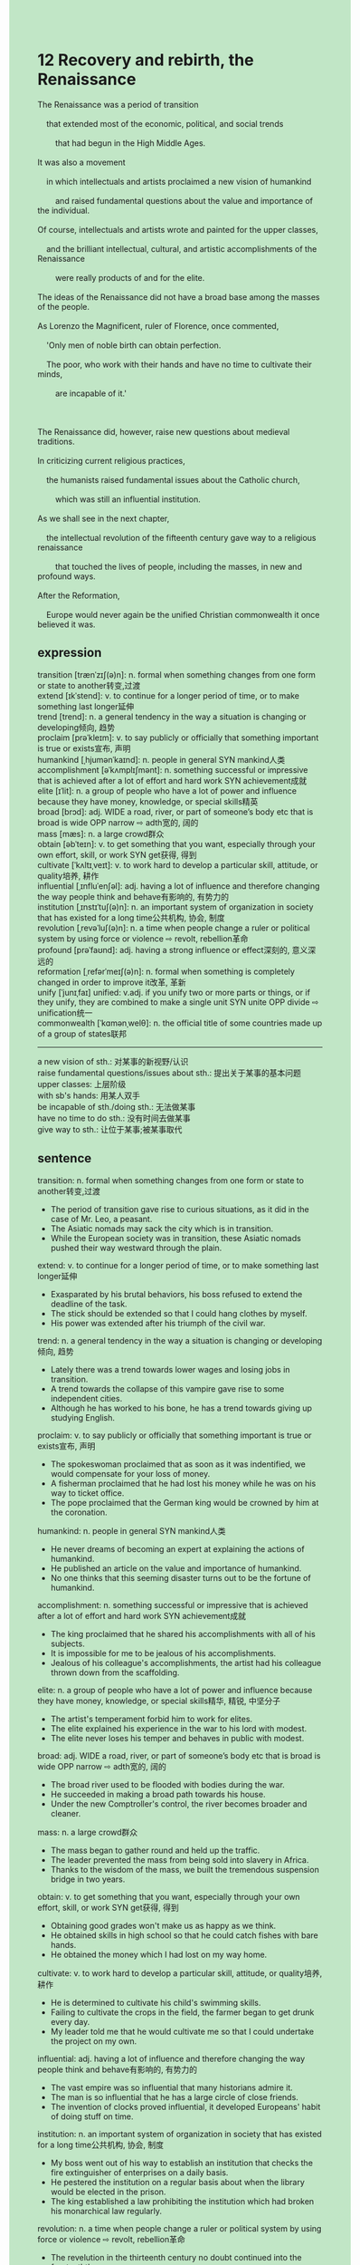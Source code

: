 #+OPTIONS: \n:t toc:nil num:nil html-postamble:nil
#+HTML_HEAD_EXTRA: <style>body {background: rgb(193, 230, 198) !important;}</style>
* 12 Recovery and rebirth, the Renaissance
#+begin_verse
The Renaissance was a period of transition
	that extended most of the economic, political, and social trends
		that had begun in the High Middle Ages.
It was also a movement
	in which intellectuals and artists proclaimed a new vision of humankind
		and raised fundamental questions about the value and importance of the individual.
Of course, intellectuals and artists wrote and painted for the upper classes,
	and the brilliant intellectual, cultural, and artistic accomplishments of the Renaissance
		were really products of and for the elite.
The ideas of the Renaissance did not have a broad base among the masses of the people.
As Lorenzo the Magnificent, ruler of Florence, once commented,
	'Only men of noble birth can obtain perfection.
	The poor, who work with their hands and have no time to cultivate their minds,
		are incapable of it.'
		
The Renaissance did, however, raise new questions about medieval traditions.
In criticizing current religious practices,
	the humanists raised fundamental issues about the Catholic church,
		which was still an influential institution.
As we shall see in the next chapter,
	the intellectual revolution of the fifteenth century gave way to a religious renaissance
		that touched the lives of people, including the masses, in new and profound ways.
After the Reformation,
	Europe would never again be the unified Christian commonwealth it once believed it was.
#+end_verse
** expression
transition [trænˈzɪʃ(ə)n]: n. formal when something changes from one form or state to another转变,过渡
extend [ɪkˈstend]: v. to continue for a longer period of time, or to make something last longer延伸
trend [trend]: n. a general tendency in the way a situation is changing or developing倾向, 趋势
proclaim [prəˈkleɪm]: v. to say publicly or officially that something important is true or exists宣布, 声明
humankind [ˌhjumənˈkaɪnd]: n. people in general SYN mankind人类
accomplishment [əˈkʌmplɪʃmənt]: n. something successful or impressive that is achieved after a lot of effort and hard work SYN achievement成就
elite [ɪˈlit]: n. a group of people who have a lot of power and influence because they have money, knowledge, or special skills精英
broad [brɔd]: adj. WIDE a road, river, or part of someone’s body etc that is broad is wide OPP narrow ⇨ adth宽的, 阔的
mass [mæs]: n. a large crowd群众
obtain [əbˈteɪn]: v. to get something that you want, especially through your own effort, skill, or work SYN get获得, 得到
cultivate [ˈkʌltɪˌveɪt]: v. to work hard to develop a particular skill, attitude, or quality培养, 耕作
influential [ˌɪnfluˈenʃəl]: adj. having a lot of influence and therefore changing the way people think and behave有影响的, 有势力的
institution [ˌɪnstɪˈtuʃ(ə)n]: n. an important system of organization in society that has existed for a long time公共机构, 协会, 制度
revolution [ˌrevəˈluʃ(ə)n]: n. a time when people change a ruler or political system by using force or violence ⇨ revolt, rebellion革命
profound [prəˈfaʊnd]: adj. having a strong influence or effect深刻的, 意义深远的
reformation [ˌrefərˈmeɪʃ(ə)n]: n. formal when something is completely changed in order to improve it改革, 革新
unify [ˈjunɪˌfaɪ] unified: v.adj. if you unify two or more parts or things, or if they unify, they are combined to make a single unit SYN unite OPP divide ⇨ unification统一
commonwealth [ˈkɑmənˌwelθ]: n. the official title of some countries made up of a group of states联邦
--------------------
a new vision of sth.: 对某事的新视野/认识
raise fundamental questions/issues about sth.: 提出关于某事的基本问题
upper classes: 上层阶级
with sb's hands: 用某人双手
be incapable of sth./doing sth.: 无法做某事
have no time to do sth.: 没有时间去做某事
give way to sth.: 让位于某事;被某事取代
** sentence
transition: n. formal when something changes from one form or state to another转变,过渡
- The period of transition gave rise to curious situations, as it did in the case of Mr. Leo, a peasant.
- The Asiatic nomads may sack the city which is in transition.
- While the European society was in transition, these Asiatic nomads pushed their way westward through the plain.
extend: v. to continue for a longer period of time, or to make something last longer延伸
- Exasparated by his brutal behaviors, his boss refused to extend the deadline of the task.
- The stick should be extended so that I could hang clothes by myself.
- His power was extended after his triumph of the civil war.
trend: n. a general tendency in the way a situation is changing or developing倾向, 趋势
- Lately there was a trend towards lower wages and losing jobs in transition.
- A trend towards the collapse of this vampire gave rise to some independent cities.
- Although he has worked to his bone, he has a trend towards giving up studying English.
proclaim: v. to say publicly or officially that something important is true or exists宣布, 声明
- The spokeswoman proclaimed that as soon as it was indentified, we would compensate for your loss of money.
- A fisherman proclaimed that he had lost his money while he was on his way to ticket office.
- The pope proclaimed that the German king would be crowned by him at the coronation.
humankind: n. people in general SYN mankind人类
- He never dreams of becoming an expert at explaining the actions of humankind.
- He published an article on the value and importance of humankind.
- No one thinks that this seeming disaster turns out to be the fortune of humankind.
accomplishment: n. something successful or impressive that is achieved after a lot of effort and hard work SYN achievement成就
- The king proclaimed that he shared his accomplishments with all of his subjects.  
- It is impossible for me to be jealous of his accomplishments.
- Jealous of his colleague's accomplishments, the artist had his colleague thrown down from the scaffolding.
elite: n. a group of people who have a lot of power and influence because they have money, knowledge, or special skills精华, 精锐, 中坚分子
- The artist's temperament forbid him to work for elites.
- The elite explained his experience in the war to his lord with modest.
- The elite never loses his temper and behaves in public with modest.
broad: adj. WIDE a road, river, or part of someone’s body etc that is broad is wide OPP narrow ⇨ adth宽的, 阔的
- The broad river used to be flooded with bodies during the war.
- He succeeded in making a broad path towards his house.
- Under the new Comptroller's control, the river becomes broader and cleaner.
mass: n. a large crowd群众
- The mass began to gather round and held up the traffic.
- The leader prevented the mass from being sold into slavery in Africa.
- Thanks to the wisdom of the mass, we built the tremendous suspension bridge in two years.
obtain: v. to get something that you want, especially through your own effort, skill, or work SYN get获得, 得到
- Obtaining good grades won't make us as happy as we think.
- He obtained skills in high school so that he could catch fishes with bare hands.
- He obtained the money which I had lost on my way home.
cultivate: v. to work hard to develop a particular skill, attitude, or quality培养, 耕作
- He is determined to cultivate his child's swimming skills.
- Failing to cultivate the crops in the field, the farmer began to get drunk every day.
- My leader told me that he would cultivate me so that I could undertake the project on my own.
influential: adj. having a lot of influence and therefore changing the way people think and behave有影响的, 有势力的
- The vast empire was so influential that many historians admire it.
- The man is so influential that he has a large circle of close friends.
- The invention of clocks proved influential, it developed Europeans' habit of doing stuff on time.
institution: n. an important system of organization in society that has existed for a long time公共机构, 协会, 制度
- My boss went out of his way to establish an institution that checks the fire extinguisher of enterprises on a daily basis.
- He pestered the institution on a regular basis about when the library would be elected in the prison.
- The king established a law prohibiting the institution which had broken his monarchical law regularly.
revolution: n. a time when people change a ruler or political system by using force or violence ⇨ revolt, rebellion革命
- The revelution in the thirteenth century no doubt continued into the fourteethth.
- There were elements of techonology which made the fourteenth century a period of revolution.
- A revolution erupting in China was so influential that it captured the attentions of people all over the world.
profound: adj. having a strong influence or effect深刻的, 意义深远的
- Sacrificing money for land exerted a profound influence on this monarchical state.
- The Black Death erupted in Europe through the flea-infested rats which was brought from China, which exerted a profound influence on Western Civilization. 
- His painting of the ceiling of the Sistine Chapel exerted a profound influence on the following arts.
reformation: n. formal when something is completely changed in order to improve it改革, 革新
- Even though the reformation turned out to be a failure, its profound influence inspired awe in many historians. 
- The reformation benifited many peasant who were free from fief which was dominated by old aristocracies.
- The reformation was expected to restor the warriors to new glory.
unify unified: v.adj. if you unify two or more parts or things, or if they unify, they are combined to make a single unit SYN unite OPP divide ⇨ unification统一
- Monogols unified a vast empire stretching from Russia in the west to China in the east.
- The unified territorial empire soon taught the Pope a lesson.
- The unified territorial empire couldn't bear the papal supremacy over secular authorties.
commonwealth: n. the official title of some countries made up of a group of states联邦
- At last, the pope unified a vast Christian commonwealth in Europe.
- The commonwealth constitutes many territorial states in the peninsula.
- The meeting of the commonwealth will be held at the promontory of the island.
--------------------
a new vision of sth.: 对某事的新视野/认识
- The new vision of math inspired awe in these intellectuals.
- He would not be satisfied until he got a new vision of the painting.
- A new vision of gunpower gave rise to a profound reformation in warfare.
raise fundamental questions/issues about sth.: 提出关于某事的基本问题
- My wife raised a fundamental question about who should pay for the hotel when we went on a date for the first time.
- Needless to say, he raised a fundamental question about the protection money which was provided by these merchants.
- The superior raised fundamental issues about the bugs I made.
upper classes: 上层阶级
- She managed to marry to a upper class.
- The man who has worked for our company for over 5 years turns out to be a long-lost child of a upper class in our town.
- The upper classes hired the great arist to paint the ceiling of the chapel.
with sb's hands: 用某人双手
- Lee said he would make your dream come ture with his hands.
- I hate to work with my hands in the field on summer holiday.
- I was instructed to wash my wife's underwears with my hands.
be incapable of sth./doing sth.: 无法做某事
- Our manager who claimed he was an accomplished programmer turns out to be incapable of programming.
- Everyone laughed at him who was incapable of programming.
- I am incapable of programming with my hands, so I quit.
have no time to do sth.: 没有时间去做某事
- In spite of graduating from school, my sister still has no time to babysit our child.
- We have no time to cultivate your English skills which cost so many time.
- I have no time to listen to your awful stories.
give way to sth.: 让位于某事;被某事取代
- The candle must give way to electrical light in my house.
- Our dog gave way to our cat which would never bark at passers-by.
- The complaints gave way to admiration, for it solved my problem on time.
** sentence2
transition: n. formal when something changes from one form or state to another转变,过渡
- The period of transition gave rise to curious situations, as it did in the case of Mr. Leo, a peasant.
- The Asiatic nomads may sack the city which is in transition.
- While the European society was in transition, these Asiatic nomads pushed their way westward through the plain.
extend: v. to continue for a longer period of time, or to make something last longer延伸
- Exasperated by his brutal behaviors, his boss refused to extend the deadline of the task.
- The stick should be extended so that I can hang clothes by myself.
- His power was extended after his triumph in the civil war.
trend: n. a general tendency in the way a situation is changing or developing倾向, 趋势
- Lately, there has been a trend towards lower wages and job loss in transition.
- A trend towards the collapse of this vampire gave rise to some independent cities.
- Although he has worked to his bone, he has a trend towards giving up studying English.
proclaim: v. to say publicly or officially that something important is true or exists宣布, 声明
- The spokeswoman proclaimed that as soon as it was identified, we would compensate for your loss of money.
- A fisherman proclaimed that he had lost his money while he was on his way to a ticket office.
- The pope proclaimed that the German king would be crowned by him at the coronation.
humankind: n. people in general SYN mankind人类
- He never dreams of becoming an expert at explaining the actions of humankind.
- He published an article on the value and importance of humankind.
- No one thinks that this seeming disaster turns out to be the fortune of humankind.
accomplishment: n. something successful or impressive that is achieved after a lot of effort and hard work SYN achievement成就
- The king proclaimed that he shared his accomplishments with all his subjects.  
- It is impossible for me to be jealous of his accomplishments.
- Jealous of his colleague's accomplishments, the artist had his colleague thrown down from the scaffolding.
elite: n. a group of people who have a lot of power and influence because they have money, knowledge, or special skills精华, 精锐, 中坚分子
- The artist's temperament forbids him to work for elites.
- The elite explained his experience in the war to his lord with modesty.
- The elite never loses his temper and behaves in public with modesty.
broad: adj. WIDE a road, river, or part of someone’s body etc that is broad is wide OPP narrow ⇨ adth宽的, 阔的
- The broad river used to be flooded with bodies during the war.
- He succeeded in making a broad path towards his house.
- Under the new Comptroller's control, the river becomes broader and cleaner.
mass: n. a large crowd群众
- The masses began to gather around and held up the traffic.
- The leader prevented the masses from being sold into slavery in Africa.
- Thanks to the wisdom of the masses, we built the tremendous suspension bridge in two years.
obtain: v. to get something that you want, especially through your own effort, skill, or work SYN get获得, 得到
- Obtaining good grades won't make us as happy as we think.
- He obtained skills in high school so that he could catch fish with bare hands.
- He obtained the money which I had lost on my way home.
cultivate: v. to work hard to develop a particular skill, attitude, or quality培养, 耕作
- He is determined to cultivate his child's swimming skills.
- Failing to cultivate the crops in the field, the farmer began to get drunk every day.
- My leader told me that he would cultivate me so that I could undertake the project on my own.
influential: adj. having a lot of influence and therefore changing the way people think and behave有影响的, 有势力的
- The vast empire was so influential that many historians admire it.
- The man is so influential that he has a large circle of close friends.
- The invention of clocks proved influential, it developed Europeans' habit of doing stuff on time.
institution: n. an important system of organization in society that has existed for a long time公共机构, 协会, 制度
- My boss went out of his way to establish an institution that checks the fire extinguisher of enterprises on a daily basis.
- He pestered the institution on a regular basis about when the library would be elected in the prison.
- The king established a law prohibiting the institution which had broken his monarchical law regularly.
revolution: n. a time when people change a ruler or political system by using force or violence ⇨ revolt, rebellion革命
- The revolution in the thirteenth century no doubt continued into the fourteenth.
- There were elements of technology that made the fourteenth century a period of revolution.
- A revolution erupting in China was so influential that it captured the attention of people all over the world.
profound: adj. having a strong influence or effect深刻的, 意义深远的
- Sacrificing money for land exerted a profound influence on this monarchical state.
- The Black Death erupted in Europe through the flea-infested rats that were brought from China, which exerted a profound influence on Western Civilization. 
- His painting of the ceiling of the Sistine Chapel exerted a profound influence on the following arts.
reformation: n. formal when something is completely changed in order to improve it改革, 革新
- Even though the reformation turned out to be a failure, its profound influence inspired awe in many historians. 
- The reformation benefited many peasants who were free from fief which was dominated by old aristocracies.
- The reformation was expected to restore the warriors to new glory.
unify unified: v.adj. if you unify two or more parts or things, or if they unify, they are combined to make a single unit SYN unite OPP divide ⇨ unification统一
- Mongols unified a vast empire stretching from Russia in the west to China in the east.
- The unified territorial empire soon taught the Pope a lesson.
- The unified territorial empire couldn't bear the papal supremacy over secular authorities.
commonwealth: n. the official title of some countries made up of a group of states联邦
- At last, the pope unified a vast Christian commonwealth in Europe.
- The commonwealth constitutes many territorial states in the peninsula.
- The meeting of the commonwealth will be held at the promontory of the island.
--------------------
a new vision of sth.: 对某事的新视野/认识
- The new vision of math inspired awe in these intellectuals.
- He would not be satisfied until he got a new vision of the painting.
- A new vision of gunpower gave rise to a profound reformation in warfare.
raise fundamental questions/issues about sth.: 提出关于某事的基本问题
- My wife raised a fundamental question about who should pay for the hotel when we went on a date for the first time.
- Needless to say, he raised a fundamental question about the protection money that was provided by these merchants.
- The superior raised fundamental issues about the bugs I made.
upper classes: 上层阶级
- She managed to marry the upper class.
- The man who has worked for our company for over 5 years turns out to be a long-lost child of the upper class in our town.
- The upper classes hired a great artist to paint the ceiling of the chapel.
with sb's hands: 用某人双手
- Lee said he would make your dream come true with his hands.
- I hate to work with my hands in the field on summer holidays.
- I was instructed to wash my wife's underwear with my hands.
be incapable of sth./doing sth.: 无法做某事
- Our manager who claimed he was an accomplished programmer turned out to be incapable of programming.
- Everyone laughed at him who was incapable of programming.
- I am incapable of programming with my hands, so I quit.
have no time to do sth.: 没有时间去做某事
- In spite of graduating from school, my sister still has no time to babysit our child.
- We have no time to cultivate your English skills.
- I have no time to listen to your awful stories.
give way to sth.: 让位于某事;被某事取代
- The candle must give way to electrical light in my house.
- Our dog gave way to our cat which would never bark at passers-by.
- The complaints gave way to admiration, for it solved my problem on time.
** summary
Renaissance was not only a period of transition
		that extended most of trends in the High Middle Ages,
	but also a movement
		in which intellectuals proclaimed new vision of humandkind
			and raised fundamental issues about the value and importance of individuals.
Of course, the brilliant intellectual, cultural, and artistic accomplishments
	were really product of and for the elite.
The poor who work with their hands have no time to obtain perfection.
The humanists also raised fundamental questions about the Catholic church.
In the next chapter,
	the intellectual revolution of the fifteenth century gave way to the religious Renaissance,
	which touched the lives of masses in new and profound ways.
After the Reformation, Europe would never again be the unified Christian commonwealth.
** summary2
Renaissance was not only a period of transition
		that extended most of the trends in the High Middle Ages,
	but also a movement
		in which intellectuals proclaimed a new vision of humankind
			and raised fundamental issues about the value and importance of individuals.
Of course, the brilliant intellectual, cultural, and artistic accomplishments
	were products of and for the elite.
The poor who work with their hands have no time to obtain perfection.
The humanists also raised fundamental questions about the Catholic church.
In the next chapter,
	the intellectual revolution of the fifteenth century gave way to the religious Renaissance,
	which touched the lives of the masses in new and profound ways.
After the Reformation, Europe would never again be the unified Christian commonwealth.
